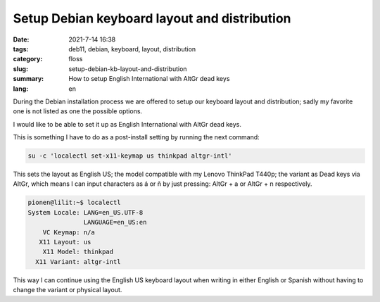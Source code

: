 Setup Debian keyboard layout and distribution
#############################################

:date: 2021-7-14 16:38
:tags: deb11, debian, keyboard, layout, distribution
:category: floss
:slug: setup-debian-kb-layout-and-distribution
:summary: How to setup English International with AltGr dead keys
:lang: en

During the Debian installation process we are offered to setup our keyboard
layout and distribution; sadly my favorite one is not listed as one the
possible options.

I would like to be able to set it up as English International with AltGr dead
keys.

This is something I have to do as a post-install setting by running the next
command:

.. code-block:: console

   su -c 'localectl set-x11-keymap us thinkpad altgr-intl'

This sets the layout as English US; the model compatible with my Lenovo
ThinkPad T440p; the variant as Dead keys via AltGr, which means I can input
characters as á or ñ by just pressing: AltGr + a or AltGr + n respectively. 

.. code-block:: console

   pionen@lilit:~$ localectl 
   System Locale: LANG=en_US.UTF-8
                  LANGUAGE=en_US:en
       VC Keymap: n/a
      X11 Layout: us
       X11 Model: thinkpad
     X11 Variant: altgr-intl

This way I can continue using the English US keyboard layout when writing in
either English or Spanish without having to change the variant or physical
layout.
